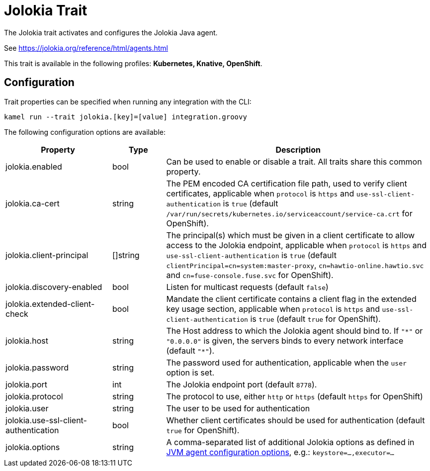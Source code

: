 = Jolokia Trait

// Start of autogenerated code - DO NOT EDIT! (description)
The Jolokia trait activates and configures the Jolokia Java agent.

See https://jolokia.org/reference/html/agents.html


This trait is available in the following profiles: **Kubernetes, Knative, OpenShift**.

// End of autogenerated code - DO NOT EDIT! (description)
// Start of autogenerated code - DO NOT EDIT! (configuration)
== Configuration

Trait properties can be specified when running any integration with the CLI:
```
kamel run --trait jolokia.[key]=[value] integration.groovy
```
The following configuration options are available:

[cols="2,1,5a"]
|===
|Property | Type | Description

| jolokia.enabled
| bool
| Can be used to enable or disable a trait. All traits share this common property.

| jolokia.ca-cert
| string
| The PEM encoded CA certification file path, used to verify client certificates,
applicable when `protocol` is `https` and `use-ssl-client-authentication` is `true`
(default `/var/run/secrets/kubernetes.io/serviceaccount/service-ca.crt` for OpenShift).

| jolokia.client-principal
| []string
| The principal(s) which must be given in a client certificate to allow access to the Jolokia endpoint,
applicable when `protocol` is `https` and `use-ssl-client-authentication` is `true`
(default `clientPrincipal=cn=system:master-proxy`, `cn=hawtio-online.hawtio.svc` and `cn=fuse-console.fuse.svc` for OpenShift).

| jolokia.discovery-enabled
| bool
| Listen for multicast requests (default `false`)

| jolokia.extended-client-check
| bool
| Mandate the client certificate contains a client flag in the extended key usage section,
applicable when `protocol` is `https` and `use-ssl-client-authentication` is `true`
(default `true` for OpenShift).

| jolokia.host
| string
| The Host address to which the Jolokia agent should bind to. If `"\*"` or `"0.0.0.0"` is given,
the servers binds to every network interface (default `"*"`).

| jolokia.password
| string
| The password used for authentication, applicable when the `user` option is set.

| jolokia.port
| int
| The Jolokia endpoint port (default `8778`).

| jolokia.protocol
| string
| The protocol to use, either `http` or `https` (default `https` for OpenShift)

| jolokia.user
| string
| The user to be used for authentication

| jolokia.use-ssl-client-authentication
| bool
| Whether client certificates should be used for authentication (default `true` for OpenShift).

| jolokia.options
| string
| A comma-separated list of additional Jolokia options as defined
in https://jolokia.org/reference/html/agents.html#agent-jvm-config[JVM agent configuration options],
e.g.: `keystore=...,executor=...`

|===

// End of autogenerated code - DO NOT EDIT! (configuration)
